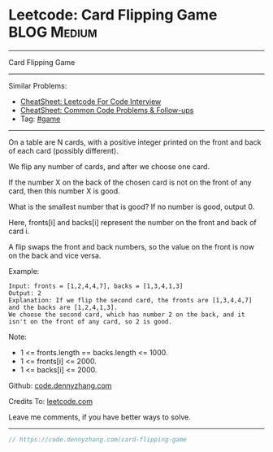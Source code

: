 * Leetcode: Card Flipping Game                                  :BLOG:Medium:
#+STARTUP: showeverything
#+OPTIONS: toc:nil \n:t ^:nil creator:nil d:nil
:PROPERTIES:
:type:     game
:END:
---------------------------------------------------------------------
Card Flipping Game
---------------------------------------------------------------------
#+BEGIN_HTML
<a href="https://github.com/dennyzhang/code.dennyzhang.com/tree/master/problems/card-flipping-game"><img align="right" width="200" height="183" src="https://www.dennyzhang.com/wp-content/uploads/denny/watermark/github.png" /></a>
#+END_HTML
Similar Problems:
- [[https://cheatsheet.dennyzhang.com/cheatsheet-leetcode-A4][CheatSheet: Leetcode For Code Interview]]
- [[https://cheatsheet.dennyzhang.com/cheatsheet-followup-A4][CheatSheet: Common Code Problems & Follow-ups]]
- Tag: [[https://code.dennyzhang.com/review-game][#game]]
---------------------------------------------------------------------
On a table are N cards, with a positive integer printed on the front and back of each card (possibly different).

We flip any number of cards, and after we choose one card. 

If the number X on the back of the chosen card is not on the front of any card, then this number X is good.

What is the smallest number that is good?  If no number is good, output 0.

Here, fronts[i] and backs[i] represent the number on the front and back of card i. 

A flip swaps the front and back numbers, so the value on the front is now on the back and vice versa.

Example:
#+BEGIN_EXAMPLE
Input: fronts = [1,2,4,4,7], backs = [1,3,4,1,3]
Output: 2
Explanation: If we flip the second card, the fronts are [1,3,4,4,7] and the backs are [1,2,4,1,3].
We choose the second card, which has number 2 on the back, and it isn't on the front of any card, so 2 is good.
#+END_EXAMPLE
 
Note:

- 1 <= fronts.length == backs.length <= 1000.
- 1 <= fronts[i] <= 2000.
- 1 <= backs[i] <= 2000.


Github: [[https://github.com/dennyzhang/code.dennyzhang.com/tree/master/problems/card-flipping-game][code.dennyzhang.com]]

Credits To: [[https://leetcode.com/problems/card-flipping-game/description/][leetcode.com]]

Leave me comments, if you have better ways to solve.
---------------------------------------------------------------------
#+BEGIN_SRC go
// https://code.dennyzhang.com/card-flipping-game

#+END_SRC

#+BEGIN_HTML
<div style="overflow: hidden;">
<div style="float: left; padding: 5px"> <a href="https://www.linkedin.com/in/dennyzhang001"><img src="https://www.dennyzhang.com/wp-content/uploads/sns/linkedin.png" alt="linkedin" /></a></div>
<div style="float: left; padding: 5px"><a href="https://github.com/dennyzhang"><img src="https://www.dennyzhang.com/wp-content/uploads/sns/github.png" alt="github" /></a></div>
<div style="float: left; padding: 5px"><a href="https://www.dennyzhang.com/slack" target="_blank" rel="nofollow"><img src="https://www.dennyzhang.com/wp-content/uploads/sns/slack.png" alt="slack"/></a></div>
</div>
#+END_HTML
